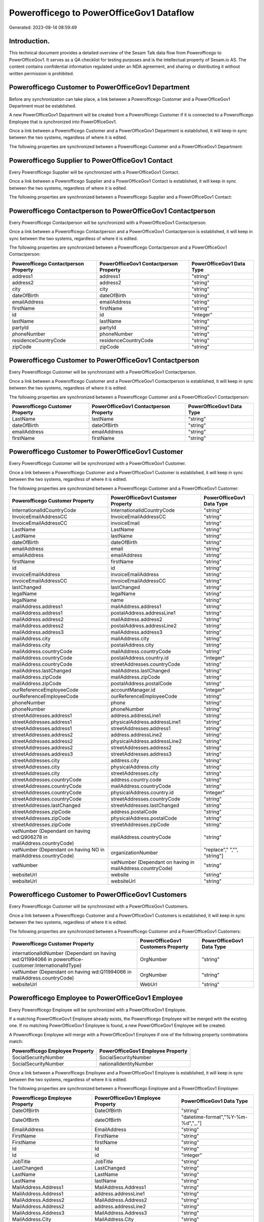 =========================================
Powerofficego to PowerOfficeGov1 Dataflow
=========================================

Generated: 2023-08-14 08:59:49

Introduction.
------------

This technical document provides a detailed overview of the Sesam Talk data flow from Powerofficego to PowerOfficeGov1. It serves as a QA checklist for testing purposes and is the intellectual property of Sesam.io AS. The content contains confidential information regulated under an NDA agreement, and sharing or distributing it without written permission is prohibited.

Powerofficego Customer to PowerOfficeGov1 Department
----------------------------------------------------
Before any synchronization can take place, a link between a Powerofficego Customer and a PowerOfficeGov1 Department must be established.

A new PowerOfficeGov1 Department will be created from a Powerofficego Customer if it is connected to a Powerofficego Employee that is synchronized into PowerOfficeGov1.

Once a link between a Powerofficego Customer and a PowerOfficeGov1 Department is established, it will keep in sync between the two systems, regardless of where it is edited.

The following properties are synchronized between a Powerofficego Customer and a PowerOfficeGov1 Department:

.. list-table::
   :header-rows: 1

   * - Powerofficego Customer Property
     - PowerOfficeGov1 Department Property
     - PowerOfficeGov1 Data Type


Powerofficego Supplier to PowerOfficeGov1 Contact
-------------------------------------------------
Every Powerofficego Supplier will be synchronized with a PowerOfficeGov1 Contact.

Once a link between a Powerofficego Supplier and a PowerOfficeGov1 Contact is established, it will keep in sync between the two systems, regardless of where it is edited.

The following properties are synchronized between a Powerofficego Supplier and a PowerOfficeGov1 Contact:

.. list-table::
   :header-rows: 1

   * - Powerofficego Supplier Property
     - PowerOfficeGov1 Contact Property
     - PowerOfficeGov1 Data Type


Powerofficego Contactperson to PowerOfficeGov1 Contactperson
------------------------------------------------------------
Every Powerofficego Contactperson will be synchronized with a PowerOfficeGov1 Contactperson.

Once a link between a Powerofficego Contactperson and a PowerOfficeGov1 Contactperson is established, it will keep in sync between the two systems, regardless of where it is edited.

The following properties are synchronized between a Powerofficego Contactperson and a PowerOfficeGov1 Contactperson:

.. list-table::
   :header-rows: 1

   * - Powerofficego Contactperson Property
     - PowerOfficeGov1 Contactperson Property
     - PowerOfficeGov1 Data Type
   * - address1
     - address1
     - "string"
   * - address2
     - address2
     - "string"
   * - city
     - city
     - "string"
   * - dateOfBirth
     - dateOfBirth
     - "string"
   * - emailAddress
     - emailAddress
     - "string"
   * - firstName
     - firstName
     - "string"
   * - id
     - id
     - "integer"
   * - lastName
     - lastName
     - "string"
   * - partyId
     - partyId
     - "string"
   * - phoneNumber
     - phoneNumber
     - "string"
   * - residenceCountryCode
     - residenceCountryCode
     - "string"
   * - zipCode
     - zipCode
     - "string"


Powerofficego Customer to PowerOfficeGov1 Contactperson
-------------------------------------------------------
Every Powerofficego Customer will be synchronized with a PowerOfficeGov1 Contactperson.

Once a link between a Powerofficego Customer and a PowerOfficeGov1 Contactperson is established, it will keep in sync between the two systems, regardless of where it is edited.

The following properties are synchronized between a Powerofficego Customer and a PowerOfficeGov1 Contactperson:

.. list-table::
   :header-rows: 1

   * - Powerofficego Customer Property
     - PowerOfficeGov1 Contactperson Property
     - PowerOfficeGov1 Data Type
   * - LastName
     - lastName
     - "string"
   * - dateOfBirth
     - dateOfBirth
     - "string"
   * - emailAddress
     - emailAddress
     - "string"
   * - firstName
     - firstName
     - "string"


Powerofficego Customer to PowerOfficeGov1 Customer
--------------------------------------------------
Every Powerofficego Customer will be synchronized with a PowerOfficeGov1 Customer.

Once a link between a Powerofficego Customer and a PowerOfficeGov1 Customer is established, it will keep in sync between the two systems, regardless of where it is edited.

The following properties are synchronized between a Powerofficego Customer and a PowerOfficeGov1 Customer:

.. list-table::
   :header-rows: 1

   * - Powerofficego Customer Property
     - PowerOfficeGov1 Customer Property
     - PowerOfficeGov1 Data Type
   * - InternationalIdCountryCode
     - InternationalIdCountryCode
     - "string"
   * - InvoiceEmailAddressCC
     - InvoiceEmailAddressCC
     - "string"
   * - InvoiceEmailAddressCC
     - invoiceEmail
     - "string"
   * - LastName
     - LastName
     - "string"
   * - LastName
     - lastName
     - "string"
   * - dateOfBirth
     - dateOfBirth
     - "string"
   * - emailAddress
     - email
     - "string"
   * - emailAddress
     - emailAddress
     - "string"
   * - firstName
     - firstName
     - "string"
   * - id
     - id
     - "string"
   * - invoiceEmailAddress
     - invoiceEmailAddress
     - "string"
   * - invoiceEmailAddressCC
     - invoiceEmailAddressCC
     - "string"
   * - lastChanged
     - lastChanged
     - "string"
   * - legalName
     - legalName
     - "string"
   * - legalName
     - name
     - "string"
   * - mailAddress.address1
     - mailAddress.address1
     - "string"
   * - mailAddress.address1
     - postalAddress.addressLine1
     - "string"
   * - mailAddress.address2
     - mailAddress.address2
     - "string"
   * - mailAddress.address2
     - postalAddress.addressLine2
     - "string"
   * - mailAddress.address3
     - mailAddress.address3
     - "string"
   * - mailAddress.city
     - mailAddress.city
     - "string"
   * - mailAddress.city
     - postalAddress.city
     - "string"
   * - mailAddress.countryCode
     - mailAddress.countryCode
     - "string"
   * - mailAddress.countryCode
     - postalAddress.country.id
     - "integer"
   * - mailAddress.countryCode
     - streetAddresses.countryCode
     - "string"
   * - mailAddress.lastChanged
     - mailAddress.lastChanged
     - "string"
   * - mailAddress.zipCode
     - mailAddress.zipCode
     - "string"
   * - mailAddress.zipCode
     - postalAddress.postalCode
     - "string"
   * - ourReferenceEmployeeCode
     - accountManager.id
     - "integer"
   * - ourReferenceEmployeeCode
     - ourReferenceEmployeeCode
     - "string"
   * - phoneNumber
     - phone
     - "string"
   * - phoneNumber
     - phoneNumber
     - "string"
   * - streetAddresses.address1
     - address.addressLine1
     - "string"
   * - streetAddresses.address1
     - physicalAddress.addressLine1
     - "string"
   * - streetAddresses.address1
     - streetAddresses.address1
     - "string"
   * - streetAddresses.address2
     - address.addressLine2
     - "string"
   * - streetAddresses.address2
     - physicalAddress.addressLine2
     - "string"
   * - streetAddresses.address2
     - streetAddresses.address2
     - "string"
   * - streetAddresses.address3
     - streetAddresses.address3
     - "string"
   * - streetAddresses.city
     - address.city
     - "string"
   * - streetAddresses.city
     - physicalAddress.city
     - "string"
   * - streetAddresses.city
     - streetAddresses.city
     - "string"
   * - streetAddresses.countryCode
     - address.country.code
     - "string"
   * - streetAddresses.countryCode
     - mailAddress.countryCode
     - "string"
   * - streetAddresses.countryCode
     - physicalAddress.country.id
     - "integer"
   * - streetAddresses.countryCode
     - streetAddresses.countryCode
     - "string"
   * - streetAddresses.lastChanged
     - streetAddresses.lastChanged
     - "string"
   * - streetAddresses.zipCode
     - address.postalCode
     - "string"
   * - streetAddresses.zipCode
     - physicalAddress.postalCode
     - "string"
   * - streetAddresses.zipCode
     - streetAddresses.zipCode
     - "string"
   * - vatNumber (Dependant on having wd:Q906278 in mailAddress.countryCode)
     - mailAddress.countryCode
     - "string"
   * - vatNumber (Dependant on having NO in mailAddress.countryCode)
     - organizationNumber
     - "replace"," ","", "string"]
   * - vatNumber
     - vatNumber (Dependant on having  in mailAddress.countryCode)
     - "string"
   * - websiteUrl
     - website
     - "string"
   * - websiteUrl
     - websiteUrl
     - "string"


Powerofficego Customer to PowerOfficeGov1 Customers
---------------------------------------------------
Every Powerofficego Customer will be synchronized with a PowerOfficeGov1 Customers.

Once a link between a Powerofficego Customer and a PowerOfficeGov1 Customers is established, it will keep in sync between the two systems, regardless of where it is edited.

The following properties are synchronized between a Powerofficego Customer and a PowerOfficeGov1 Customers:

.. list-table::
   :header-rows: 1

   * - Powerofficego Customer Property
     - PowerOfficeGov1 Customers Property
     - PowerOfficeGov1 Data Type
   * - internationalIdNumber (Dependant on having wd:Q11994066 in poweroffice-customer:InternationalIdType)
     - OrgNumber
     - "string"
   * - vatNumber (Dependant on having wd:Q11994066 in mailAddress.countryCode)
     - OrgNumber
     - "string"
   * - websiteUrl
     - WebUrl
     - "string"


Powerofficego Employee to PowerOfficeGov1 Employee
--------------------------------------------------
Every Powerofficego Employee will be synchronized with a PowerOfficeGov1 Employee.

If a matching PowerOfficeGov1 Employee already exists, the Powerofficego Employee will be merged with the existing one.
If no matching PowerOfficeGov1 Employee is found, a new PowerOfficeGov1 Employee will be created.

A Powerofficego Employee will merge with a PowerOfficeGov1 Employee if one of the following property combinations match:

.. list-table::
   :header-rows: 1

   * - Powerofficego Employee Property
     - PowerOfficeGov1 Employee Property
   * - SocialSecurityNumber
     - SocialSecurityNumber
   * - SocialSecurityNumber
     - nationalIdentityNumber

Once a link between a Powerofficego Employee and a PowerOfficeGov1 Employee is established, it will keep in sync between the two systems, regardless of where it is edited.

The following properties are synchronized between a Powerofficego Employee and a PowerOfficeGov1 Employee:

.. list-table::
   :header-rows: 1

   * - Powerofficego Employee Property
     - PowerOfficeGov1 Employee Property
     - PowerOfficeGov1 Data Type
   * - DateOfBirth
     - DateOfBirth
     - "string"
   * - DateOfBirth
     - dateOfBirth
     - "datetime-format","%Y-%m-%d","_."]
   * - EmailAddress
     - EmailAddress
     - "string"
   * - FirstName
     - FirstName
     - "string"
   * - FirstName
     - firstName
     - "string"
   * - Id
     - Id
     - "string"
   * - Id
     - id
     - "integer"
   * - JobTitle
     - JobTitle
     - "string"
   * - LastChanged
     - LastChanged
     - "string"
   * - LastName
     - LastName
     - "string"
   * - LastName
     - lastName
     - "string"
   * - MailAddress.Address1
     - MailAddress.Address1
     - "string"
   * - MailAddress.Address1
     - address.addressLine1
     - "string"
   * - MailAddress.Address2
     - MailAddress.Address2
     - "string"
   * - MailAddress.Address2
     - address.addressLine2
     - "string"
   * - MailAddress.Address3
     - MailAddress.Address3
     - "string"
   * - MailAddress.City
     - MailAddress.City
     - "string"
   * - MailAddress.City
     - address.city
     - "string"
   * - MailAddress.CountryCode
     - MailAddress.CountryCode
     - "string"
   * - MailAddress.CountryCode
     - address.country.id
     - "integer"
   * - MailAddress.LastChanged
     - MailAddress.LastChanged
     - "string"
   * - MailAddress.ZipCode
     - MailAddress.ZipCode
     - "string"
   * - MailAddress.ZipCode
     - address.postalCode
     - "string"
   * - PhoneNumber
     - PhoneNumber
     - "string"
   * - id
     - id
     - "string"
   * - streetAddresses.address1
     - streetAddresses.address1
     - "string"
   * - streetAddresses.address2
     - streetAddresses.address2
     - "string"
   * - streetAddresses.address3
     - streetAddresses.address3
     - "string"
   * - streetAddresses.city
     - streetAddresses.city
     - "string"
   * - streetAddresses.countryCode
     - streetAddresses.countryCode
     - "string"
   * - streetAddresses.lastChanged
     - streetAddresses.lastChanged
     - "string"
   * - streetAddresses.zipCode
     - streetAddresses.zipCode
     - "string"


Powerofficego Outgoinginvoice to PowerOfficeGov1 Invoice
--------------------------------------------------------
Every Powerofficego Outgoinginvoice will be synchronized with a PowerOfficeGov1 Invoice.

Once a link between a Powerofficego Outgoinginvoice and a PowerOfficeGov1 Invoice is established, it will keep in sync between the two systems, regardless of where it is edited.

The following properties are synchronized between a Powerofficego Outgoinginvoice and a PowerOfficeGov1 Invoice:

.. list-table::
   :header-rows: 1

   * - Powerofficego Outgoinginvoice Property
     - PowerOfficeGov1 Invoice Property
     - PowerOfficeGov1 Data Type
   * - CurrencyCode
     - currency.code
     - "string"
   * - CurrencyCode
     - currency.id
     - "integer"
   * - CustomerCode
     - customer.id
     - "string"
   * - DeliveryDate
     - deliveryDate
     - "datetime-format","%Y-%m-%d","_."]
   * - NetAmount
     - amountExcludingVat
     - "integer"
   * - OrderNo
     - orders.id
     - "integer"
   * - SentDate
     - deliveryDate
     - "datetime-format","%Y-%m-%d","_."]
   * - outgoingInvoiceLines.Description
     - items.description
     - "string"
   * - outgoingInvoiceLines.ExternalImportLineReference
     - items.price
     - "float"
   * - outgoingInvoiceLines.Quantity
     - items.quantity
     - "float"
   * - outgoingInvoiceLines.UnitPrice
     - items.price
     - "float"


Powerofficego Outgoinginvoice to PowerOfficeGov1 Outgoinginvoice
----------------------------------------------------------------
Every Powerofficego Outgoinginvoice will be synchronized with a PowerOfficeGov1 Outgoinginvoice.

Once a link between a Powerofficego Outgoinginvoice and a PowerOfficeGov1 Outgoinginvoice is established, it will keep in sync between the two systems, regardless of where it is edited.

The following properties are synchronized between a Powerofficego Outgoinginvoice and a PowerOfficeGov1 Outgoinginvoice:

.. list-table::
   :header-rows: 1

   * - Powerofficego Outgoinginvoice Property
     - PowerOfficeGov1 Outgoinginvoice Property
     - PowerOfficeGov1 Data Type
   * - CreatedDate
     - CreatedDate
     - "string"
   * - CurrencyCode
     - CurrencyCode
     - "string"
   * - CustomerCode
     - CustomerCode
     - "string"
   * - CustomerEmail
     - CustomerEmail
     - "string"
   * - DeliveryAddress1
     - DeliveryAddress1
     - "string"
   * - DeliveryAddress2
     - DeliveryAddress2
     - "string"
   * - DeliveryAddressCity
     - DeliveryAddressCity
     - "string"
   * - DeliveryAddressCountryCode
     - DeliveryAddressCountryCode
     - "string"
   * - DeliveryAddressZipCode
     - DeliveryAddressZipCode
     - "string"
   * - DeliveryDate
     - DeliveryDate
     - "string"
   * - DeliveryDate
     - SentDate
     - "string"
   * - Id
     - Id
     - "string"
   * - LastChanged
     - LastChanged
     - "string"
   * - NetAmount
     - NetAmount
     - "string"
   * - OrderDate
     - OrderDate
     - "string"
   * - OrderNo
     - OrderNo
     - "string"
   * - OurReferenceEmployeeCode
     - OurReferenceEmployeeCode
     - "string"
   * - OutgoingInvoiceLines
     - OutgoingInvoiceLines
     - "string"
   * - OutgoingInvoiceLines
     - outgoingInvoiceLines.Dim3Code
     - "string"
   * - OutgoingInvoiceLines
     - outgoingInvoiceLines.Id
     - "string"
   * - OutgoingInvoiceLines
     - outgoingInvoiceLines.ProductCode
     - "string"
   * - SentDate
     - DeliveryDate
     - "string"
   * - SentDate
     - SentDate
     - "string"
   * - outgoingInvoiceLines.Description
     - outgoingInvoiceLines.Description
     - "string"
   * - outgoingInvoiceLines.Dim3Code
     - OutgoingInvoiceLines
     - "string"
   * - outgoingInvoiceLines.Dim3Code
     - outgoingInvoiceLines.Dim3Code
     - "string"
   * - outgoingInvoiceLines.Dim3Code
     - outgoingInvoiceLines.Id
     - "string"
   * - outgoingInvoiceLines.Dim3Code
     - outgoingInvoiceLines.ProductCode
     - "string"
   * - outgoingInvoiceLines.ExternalImportLineReference
     - outgoingInvoiceLines.ExternalImportLineReference
     - "string"
   * - outgoingInvoiceLines.ExternalImportLineReference
     - outgoingInvoiceLines.UnitPrice
     - "string"
   * - outgoingInvoiceLines.Id
     - OutgoingInvoiceLines
     - "string"
   * - outgoingInvoiceLines.Id
     - outgoingInvoiceLines.Dim3Code
     - "string"
   * - outgoingInvoiceLines.Id
     - outgoingInvoiceLines.Id
     - "string"
   * - outgoingInvoiceLines.Id
     - outgoingInvoiceLines.ProductCode
     - "string"
   * - outgoingInvoiceLines.IsDeleted
     - outgoingInvoiceLines.IsDeleted
     - "string"
   * - outgoingInvoiceLines.IsDeleted
     - outgoingInvoiceLines.VatCode
     - "string"
   * - outgoingInvoiceLines.ProductCode
     - OutgoingInvoiceLines
     - "string"
   * - outgoingInvoiceLines.ProductCode
     - outgoingInvoiceLines.Dim3Code
     - "string"
   * - outgoingInvoiceLines.ProductCode
     - outgoingInvoiceLines.Id
     - "string"
   * - outgoingInvoiceLines.ProductCode
     - outgoingInvoiceLines.ProductCode
     - "string"
   * - outgoingInvoiceLines.Quantity
     - outgoingInvoiceLines.Quantity
     - "string"
   * - outgoingInvoiceLines.SalesPersonEmployeeCode
     - outgoingInvoiceLines.SalesPersonEmployeeCode
     - "string"
   * - outgoingInvoiceLines.SortOrder
     - outgoingInvoiceLines.SortOrder
     - "string"
   * - outgoingInvoiceLines.UnitPrice
     - outgoingInvoiceLines.ExternalImportLineReference
     - "string"
   * - outgoingInvoiceLines.UnitPrice
     - outgoingInvoiceLines.UnitPrice
     - "string"
   * - outgoingInvoiceLines.VatCode
     - outgoingInvoiceLines.IsDeleted
     - "string"
   * - outgoingInvoiceLines.VatCode
     - outgoingInvoiceLines.VatCode
     - "string"


Powerofficego Product to PowerOfficeGov1 Product
------------------------------------------------
Every Powerofficego Product will be synchronized with a PowerOfficeGov1 Product.

If a matching PowerOfficeGov1 Product already exists, the Powerofficego Product will be merged with the existing one.
If no matching PowerOfficeGov1 Product is found, a new PowerOfficeGov1 Product will be created.

A Powerofficego Product will merge with a PowerOfficeGov1 Product if one of the following property combinations match:

.. list-table::
   :header-rows: 1

   * - Powerofficego Product Property
     - PowerOfficeGov1 Product Property
   * - id
     - id

Once a link between a Powerofficego Product and a PowerOfficeGov1 Product is established, it will keep in sync between the two systems, regardless of where it is edited.

The following properties are synchronized between a Powerofficego Product and a PowerOfficeGov1 Product:

.. list-table::
   :header-rows: 1

   * - Powerofficego Product Property
     - PowerOfficeGov1 Product Property
     - PowerOfficeGov1 Data Type
   * - availableStock
     - availableStock
     - "string"
   * - availableStock
     - stockOfGoods
     - "integer"
   * - costPrice
     - UnitCost
     - "string"
   * - costPrice
     - costExcludingVatCurrency
     - "integer"
   * - costPrice
     - costPrice
     - "string"
   * - description
     - Description
     - "string"
   * - description
     - description
     - "string"
   * - gtin
     - ean
     - "string"
   * - gtin
     - gtin
     - "string"
   * - id
     - id
     - "string"
   * - lastChanged
     - lastChanged
     - "string"
   * - name
     - Name
     - "string"
   * - name
     - name
     - "string"
   * - productGroupId
     - ProductCategoryKey
     - "string"
   * - productGroupId
     - productGroupId
     - "string"
   * - salesPrice
     - UnitListPrice
     - "decimal"
   * - salesPrice
     - priceExcludingVatCurrency
     - "float"
   * - salesPrice
     - salesPrice
     - "string"
   * - salesPrice
     - unitPrice
     - "string"
   * - type
     - ProductTypeKey
     - "string"
   * - type
     - type
     - "string"
   * - unitOfMeasureCode
     - QuantityUnit
     - "string"
   * - unitOfMeasureCode
     - productUnit.id
     - "integer"
   * - unitOfMeasureCode
     - unitOfMeasureCode
     - "string"
   * - vatCode
     - VAT
     - "integer"
   * - vatCode
     - vatCode
     - "string"
   * - vatCode
     - vatType.id
     - "integer"


Powerofficego Product to PowerOfficeGov1 Productunit
----------------------------------------------------
Every Powerofficego Product will be synchronized with a PowerOfficeGov1 Productunit.

If a matching PowerOfficeGov1 Productunit already exists, the Powerofficego Product will be merged with the existing one.
If no matching PowerOfficeGov1 Productunit is found, a new PowerOfficeGov1 Productunit will be created.

A Powerofficego Product will merge with a PowerOfficeGov1 Productunit if one of the following property combinations match:

.. list-table::
   :header-rows: 1

   * - Powerofficego Product Property
     - PowerOfficeGov1 Productunit Property
   * - unitOfMeasureCode
     - name

Once a link between a Powerofficego Product and a PowerOfficeGov1 Productunit is established, it will keep in sync between the two systems, regardless of where it is edited.

The following properties are synchronized between a Powerofficego Product and a PowerOfficeGov1 Productunit:

.. list-table::
   :header-rows: 1

   * - Powerofficego Product Property
     - PowerOfficeGov1 Productunit Property
     - PowerOfficeGov1 Data Type
   * - unitOfMeasureCode
     - commonCode
     - "string"


Powerofficego Productgroup to PowerOfficeGov1 Listproductcategoryitems
----------------------------------------------------------------------
Every Powerofficego Productgroup will be synchronized with a PowerOfficeGov1 Listproductcategoryitems.

Once a link between a Powerofficego Productgroup and a PowerOfficeGov1 Listproductcategoryitems is established, it will keep in sync between the two systems, regardless of where it is edited.

The following properties are synchronized between a Powerofficego Productgroup and a PowerOfficeGov1 Listproductcategoryitems:

.. list-table::
   :header-rows: 1

   * - Powerofficego Productgroup Property
     - PowerOfficeGov1 Listproductcategoryitems Property
     - PowerOfficeGov1 Data Type
   * - Name
     - Name
     - "string"


Powerofficego Productgroup to PowerOfficeGov1 Productgroup
----------------------------------------------------------
Every Powerofficego Productgroup will be synchronized with a PowerOfficeGov1 Productgroup.

Once a link between a Powerofficego Productgroup and a PowerOfficeGov1 Productgroup is established, it will keep in sync between the two systems, regardless of where it is edited.

The following properties are synchronized between a Powerofficego Productgroup and a PowerOfficeGov1 Productgroup:

.. list-table::
   :header-rows: 1

   * - Powerofficego Productgroup Property
     - PowerOfficeGov1 Productgroup Property
     - PowerOfficeGov1 Data Type
   * - Code
     - Code
     - "string"
   * - Name
     - Name
     - "string"
   * - Name
     - name
     - "string"
   * - Type
     - Type
     - "string"


Powerofficego Salesorder to PowerOfficeGov1 Invoice
---------------------------------------------------
Every Powerofficego Salesorder will be synchronized with a PowerOfficeGov1 Invoice.

Once a link between a Powerofficego Salesorder and a PowerOfficeGov1 Invoice is established, it will keep in sync between the two systems, regardless of where it is edited.

The following properties are synchronized between a Powerofficego Salesorder and a PowerOfficeGov1 Invoice:

.. list-table::
   :header-rows: 1

   * - Powerofficego Salesorder Property
     - PowerOfficeGov1 Invoice Property
     - PowerOfficeGov1 Data Type
   * - Currency
     - currency.code
     - "string"
   * - Currency
     - currency.id
     - "integer"
   * - DeliveryDate
     - deliveryDate
     - "datetime-format","%Y-%m-%d","_."]
   * - DepartmentCode
     - customer.id
     - "string"


Powerofficego Salesorder to PowerOfficeGov1 Order
-------------------------------------------------
Every Powerofficego Salesorder will be synchronized with a PowerOfficeGov1 Order.

Once a link between a Powerofficego Salesorder and a PowerOfficeGov1 Order is established, it will keep in sync between the two systems, regardless of where it is edited.

The following properties are synchronized between a Powerofficego Salesorder and a PowerOfficeGov1 Order:

.. list-table::
   :header-rows: 1

   * - Powerofficego Salesorder Property
     - PowerOfficeGov1 Order Property
     - PowerOfficeGov1 Data Type
   * - Currency
     - currency.id
     - "integer"
   * - DeliveryDate
     - deliveryDate
     - "datetime-format","%Y-%m-%d","_."]
   * - DepartmentCode
     - customer.id
     - "integer"
   * - OrderDate
     - orderDate
     - "datetime-format","%Y-%m-%d","_."]


Powerofficego Salesorder to PowerOfficeGov1 Salesorder
------------------------------------------------------
Every Powerofficego Salesorder will be synchronized with a PowerOfficeGov1 Salesorder.

Once a link between a Powerofficego Salesorder and a PowerOfficeGov1 Salesorder is established, it will keep in sync between the two systems, regardless of where it is edited.

The following properties are synchronized between a Powerofficego Salesorder and a PowerOfficeGov1 Salesorder:

.. list-table::
   :header-rows: 1

   * - Powerofficego Salesorder Property
     - PowerOfficeGov1 Salesorder Property
     - PowerOfficeGov1 Data Type
   * - ContactPersonId
     - ContactPersonId
     - "string"
   * - Currency
     - Currency
     - "string"
   * - DeliveryDate
     - DeliveryDate
     - "string"
   * - DepartmentCode
     - DepartmentCode
     - "string"
   * - OrderDate
     - OrderDate
     - "string"
   * - SalesOrderLines
     - SalesOrderLines
     - "string"
   * - SalesPersonEmployeeNo
     - SalesPersonEmployeeNo
     - "string"


Powerofficego Salesorderline to PowerOfficeGov1 Orderline
---------------------------------------------------------
Every Powerofficego Salesorderline will be synchronized with a PowerOfficeGov1 Orderline.

Once a link between a Powerofficego Salesorderline and a PowerOfficeGov1 Orderline is established, it will keep in sync between the two systems, regardless of where it is edited.

The following properties are synchronized between a Powerofficego Salesorderline and a PowerOfficeGov1 Orderline:

.. list-table::
   :header-rows: 1

   * - Powerofficego Salesorderline Property
     - PowerOfficeGov1 Orderline Property
     - PowerOfficeGov1 Data Type
   * - Description
     - description
     - "string"
   * - Discount
     - discount
     - "float"
   * - Quantity
     - count
     - "float"
   * - SalesOrderLineUnitPrice
     - unitPriceExcludingVatCurrency
     - "float"
   * - VatReturnSpecification
     - vatType.id
     - "integer"


Powerofficego Salesorderline to PowerOfficeGov1 Quoteline
---------------------------------------------------------
Every Powerofficego Salesorderline will be synchronized with a PowerOfficeGov1 Quoteline.

Once a link between a Powerofficego Salesorderline and a PowerOfficeGov1 Quoteline is established, it will keep in sync between the two systems, regardless of where it is edited.

The following properties are synchronized between a Powerofficego Salesorderline and a PowerOfficeGov1 Quoteline:

.. list-table::
   :header-rows: 1

   * - Powerofficego Salesorderline Property
     - PowerOfficeGov1 Quoteline Property
     - PowerOfficeGov1 Data Type
   * - Description
     - Name
     - "string"
   * - Discount
     - DiscountPercent
     - "integer"
   * - Quantity
     - Quantity
     - "integer"
   * - SalesOrderLineUnitPrice
     - UnitListPrice
     - "string"
   * - VatReturnSpecification
     - VAT
     - "integer"


Powerofficego Salesorderline to PowerOfficeGov1 Salesorderline
--------------------------------------------------------------
Every Powerofficego Salesorderline will be synchronized with a PowerOfficeGov1 Salesorderline.

Once a link between a Powerofficego Salesorderline and a PowerOfficeGov1 Salesorderline is established, it will keep in sync between the two systems, regardless of where it is edited.

The following properties are synchronized between a Powerofficego Salesorderline and a PowerOfficeGov1 Salesorderline:

.. list-table::
   :header-rows: 1

   * - Powerofficego Salesorderline Property
     - PowerOfficeGov1 Salesorderline Property
     - PowerOfficeGov1 Data Type
   * - Description
     - Description
     - "string"
   * - Discount
     - Discount
     - "string"
   * - ProductCode
     - ProductCode
     - "string"
   * - Quantity
     - Quantity
     - "string"
   * - SalesOrderLineUnitPrice
     - SalesOrderLineUnitPrice
     - "string"
   * - SortOrder
     - SortOrder
     - "string"
   * - VatReturnSpecification
     - VatReturnSpecification
     - "string"


Powerofficego Supplier to PowerOfficeGov1 Supplier
--------------------------------------------------
Every Powerofficego Supplier will be synchronized with a PowerOfficeGov1 Supplier.

Once a link between a Powerofficego Supplier and a PowerOfficeGov1 Supplier is established, it will keep in sync between the two systems, regardless of where it is edited.

The following properties are synchronized between a Powerofficego Supplier and a PowerOfficeGov1 Supplier:

.. list-table::
   :header-rows: 1

   * - Powerofficego Supplier Property
     - PowerOfficeGov1 Supplier Property
     - PowerOfficeGov1 Data Type
   * - EmailAddress
     - EmailAddress
     - "string"
   * - EmailAddress
     - email
     - "string"
   * - Id
     - Id
     - "string"
   * - Id
     - id
     - "integer"
   * - InternationalIdCountryCode
     - InternationalIdCountryCode
     - "string"
   * - LastChanged
     - LastChanged
     - "string"
   * - LegalName
     - LegalName
     - "string"
   * - LegalName
     - name
     - "string"
   * - PhoneNumber
     - PhoneNumber
     - "string"
   * - PhoneNumber
     - phoneNumber
     - "string"
   * - WebsiteUrl
     - WebsiteUrl
     - "string"


Powerofficego Supplier to PowerOfficeGov1 Vendor
------------------------------------------------
Every Powerofficego Supplier will be synchronized with a PowerOfficeGov1 Vendor.

Once a link between a Powerofficego Supplier and a PowerOfficeGov1 Vendor is established, it will keep in sync between the two systems, regardless of where it is edited.

The following properties are synchronized between a Powerofficego Supplier and a PowerOfficeGov1 Vendor:

.. list-table::
   :header-rows: 1

   * - Powerofficego Supplier Property
     - PowerOfficeGov1 Vendor Property
     - PowerOfficeGov1 Data Type
   * - LegalName
     - name
     - "string"
   * - WebsiteUrl
     - website
     - "string"


Powerofficego Vatcode to PowerOfficeGov1 Vatcode
------------------------------------------------
Every Powerofficego Vatcode will be synchronized with a PowerOfficeGov1 Vatcode.

If a matching PowerOfficeGov1 Vatcode already exists, the Powerofficego Vatcode will be merged with the existing one.
If no matching PowerOfficeGov1 Vatcode is found, a new PowerOfficeGov1 Vatcode will be created.

A Powerofficego Vatcode will merge with a PowerOfficeGov1 Vatcode if one of the following property combinations match:

.. list-table::
   :header-rows: 1

   * - Powerofficego Vatcode Property
     - PowerOfficeGov1 Vatcode Property
   * - id
     - id

Once a link between a Powerofficego Vatcode and a PowerOfficeGov1 Vatcode is established, it will keep in sync between the two systems, regardless of where it is edited.

The following properties are synchronized between a Powerofficego Vatcode and a PowerOfficeGov1 Vatcode:

.. list-table::
   :header-rows: 1

   * - Powerofficego Vatcode Property
     - PowerOfficeGov1 Vatcode Property
     - PowerOfficeGov1 Data Type
   * - description
     - description
     - "string"
   * - name
     - name
     - "string"
   * - rate
     - rate
     - "string"

